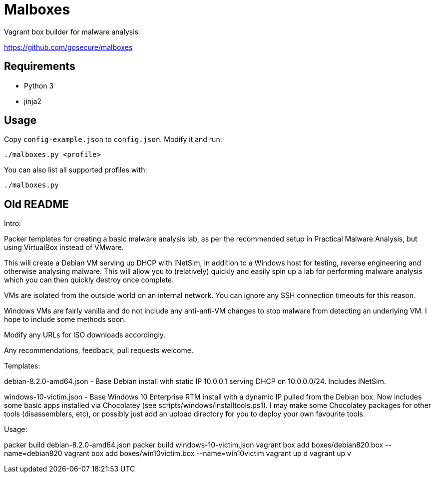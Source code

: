 = Malboxes

Vagrant box builder for malware analysis

https://github.com/gosecure/malboxes

== Requirements

* Python 3
* jinja2

== Usage

Copy `config-example.json` to `config.json`. Modify it and run:

    ./malboxes.py <profile>

You can also list all supported profiles with:

    ./malboxes.py

// FIXME

== Old README
Intro:

Packer templates for creating a basic malware analysis lab, as per the
recommended setup in Practical Malware Analysis, but using VirtualBox instead
of VMware.

This will create a Debian VM serving up DHCP with INetSim, in addition to a
Windows host for testing, reverse engineering and otherwise analysing malware.
This will allow you to (relatively) quickly and easily spin up a lab for
performing malware analysis which you can then quickly destroy once complete.

VMs are isolated from the outside world on an internal network.  You can
ignore any SSH connection timeouts for this reason.

Windows VMs are fairly vanilla and do not include any anti-anti-VM changes to
stop malware from detecting an underlying VM.  I hope to include some methods
soon.

Modify any URLs for ISO downloads accordingly.

Any recommendations, feedback, pull requests welcome.

Templates:

debian-8.2.0-amd64.json - Base Debian install with static IP 10.0.0.1 serving
DHCP on 10.0.0.0/24.  Includes INetSim.

windows-10-victim.json - Base Windows 10 Enterprise RTM install with a dynamic
IP pulled from the Debian box.  Now includes some basic apps installed via
Chocolatey (see scripts/windows/installtools.ps1).  I may make some Chocolatey packages for other tools
(disassemblers, etc), or possibly just add an upload directory for you to
deploy your own favourite tools.

Usage:

packer build debian-8.2.0-amd64.json
packer build windows-10-victim.json
vagrant box add boxes/debian820.box --name=debian820
vagrant box add boxes/win10victim.box --name=win10victim
vagrant up d
vagrant up v
